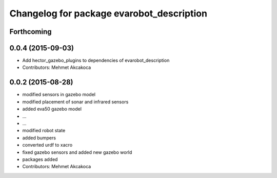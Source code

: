 ^^^^^^^^^^^^^^^^^^^^^^^^^^^^^^^^^^^^^^^^^^
Changelog for package evarobot_description
^^^^^^^^^^^^^^^^^^^^^^^^^^^^^^^^^^^^^^^^^^

Forthcoming
-----------

0.0.4 (2015-09-03)
------------------
* Add hector_gazebo_plugins to dependencies of evarobot_description
* Contributors: Mehmet Akcakoca

0.0.2 (2015-08-28)
------------------
* modified sensors in gazebo model
* modified placement of sonar and infrared sensors
* added eva50 gazebo model
* ...
* ...
* modified robot state
* added bumpers
* converted urdf to xacro
* fixed gazebo sensors and added new gazebo world
* packages added
* Contributors: Mehmet Akcakoca

